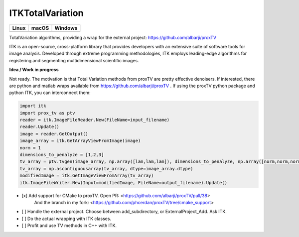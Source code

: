 ITKTotalVariation
=================================

.. |CircleCI| image:: https://circleci.com/gh/InsightSoftwareConsortium/ITKTotalVariation.svg?style=shield
    :target: https://circleci.com/gh/InsightSoftwareConsortium/ITKTotalVariation

.. |TravisCI| image:: https://travis-ci.org/InsightSoftwareConsortium/ITKTotalVariation.svg?branch=master
    :target: https://travis-ci.org/InsightSoftwareConsortium/ITKTotalVariation

.. |AppVeyor| image:: https://img.shields.io/appveyor/ci/phcerdan/itktotalvariation.svg
    :target: https://ci.appveyor.com/project/phcerdan/itktotalvariation

=========== =========== ===========
   Linux      macOS       Windows
=========== =========== ===========
|CircleCI|  |TravisCI|  |AppVeyor|
=========== =========== ===========


TotalVariation algorithms, providing a wrap for the external project: https://github.com/albarji/proxTV

ITK is an open-source, cross-platform library that provides developers with an extensive suite of software tools for image analysis. Developed through extreme programming methodologies, ITK employs leading-edge algorithms for registering and segmenting multidimensional scientific images.

**Idea / Work in progress**

Not ready. The motivation is that Total Variation methods from proxTV are pretty effective denoisers.
If interested, there are python and matlab wraps available from https://github.com/albarji/proxTV .
If using the proxTV python package and python ITK, you can interconnect them:

.. code-block:: python

   import itk
   import prox_tv as ptv
   reader = itk.ImageFileReader.New(FileName=input_filename)
   reader.Update()
   image = reader.GetOutput()
   image_array = itk.GetArrayViewFromImage(image)
   norm = 1
   dimensions_to_penalyze = [1,2,3]
   tv_array = ptv.tvgen(image_array, np.array([lam,lam,lam]), dimensions_to_penalyze, np.array([norm,norm,norm]))
   tv_array = np.ascontiguousarray(tv_array, dtype=image_array.dtype)
   modifiedImage = itk.GetImageViewFromArray(tv_array)
   itk.ImageFileWriter.New(Input=modifiedImage, FileName=output_filename).Update()


- [x] Add support for CMake to proxTV. Open PR: <https://github.com/albarji/proxTV/pull/38>
      And the branch in my fork: <https://github.com/phcerdan/proxTV/tree/cmake_support>
- [ ] Handle the external project. Choose between add_subdirectory, or ExternalProject_Add. Ask ITK.
- [ ] Do the actual wrapping with ITK classes.
- [ ] Profit and use TV methods in C++ with ITK.
